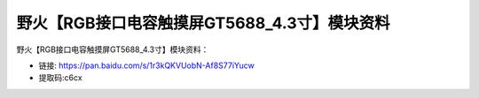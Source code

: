 
野火【RGB接口电容触摸屏GT5688_4.3寸】模块资料
=============================================

野火【RGB接口电容触摸屏GT5688_4.3寸】模块资料：

- 链接: https://pan.baidu.com/s/1r3kQKVUobN-Af8S77iYucw
- 提取码:c6cx
